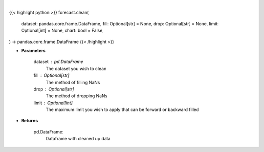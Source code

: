 .. role:: python(code)
    :language: python
    :class: highlight

|

.. raw:: html

    <h3>
    > Getting data
    </h3>

{{< highlight python >}}
forecast.clean(
    dataset: pandas.core.frame.DataFrame,
    fill: Optional[str] = None,
    drop: Optional[str] = None,
    limit: Optional[int] = None,
    chart: bool = False,
) -> pandas.core.frame.DataFrame
{{< /highlight >}}

.. raw:: html

    <p>
    Clean up NaNs from the dataset
    </p>

* **Parameters**

    dataset : pd.DataFrame
        The dataset you wish to clean
    fill : Optional[str]
        The method of filling NaNs
    drop : Optional[str]
        The method of dropping NaNs
    limit : Optional[int]
        The maximum limit you wish to apply that can be forward or backward filled

* **Returns**

    pd.DataFrame:
        Dataframe with cleaned up data
